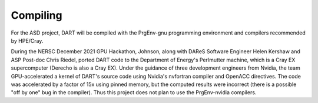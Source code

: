 #########
Compiling
#########

For the ASD project, DART will be compiled with the PrgEnv-gnu programming 
environment and compilers recommended by HPE/Cray.

During the NERSC December 2021 GPU Hackathon, Johnson, along with DAReS
Software Engineer Helen Kershaw and ASP Post-doc Chris Riedel, ported DART
code to the Department of Energy's Perlmutter machine, which is a Cray EX
supercomputer (Derecho is also a Cray EX). Under the guidance of three
development engineers from Nvidia, the team GPU-accelerated a kernel of DART's
source code using Nvidia's nvfortran compiler and OpenACC directives.
The code was accelerated by a factor of 15x using pinned memory, but the
computed results were incorrect (there is a possible "off by one" bug in the
compiler). Thus this project does not plan to use the PrgEnv-nvidia compilers.

